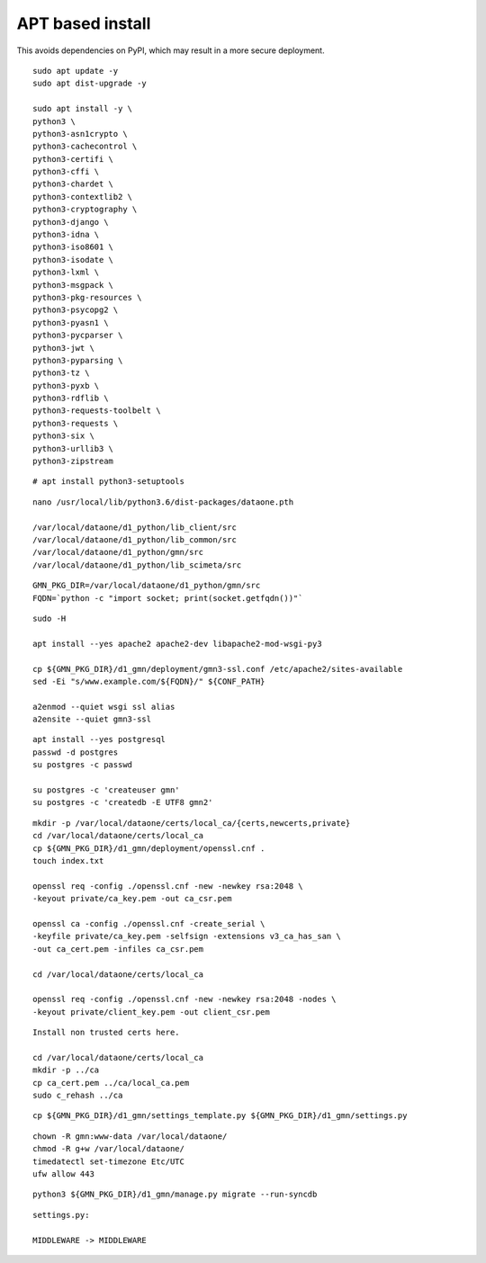 APT based install
=================

This avoids dependencies on PyPI, which may result in a more secure deployment.

::

  sudo apt update -y
  sudo apt dist-upgrade -y

  sudo apt install -y \
  python3 \
  python3-asn1crypto \
  python3-cachecontrol \
  python3-certifi \
  python3-cffi \
  python3-chardet \
  python3-contextlib2 \
  python3-cryptography \
  python3-django \
  python3-idna \
  python3-iso8601 \
  python3-isodate \
  python3-lxml \
  python3-msgpack \
  python3-pkg-resources \
  python3-psycopg2 \
  python3-pyasn1 \
  python3-pycparser \
  python3-jwt \
  python3-pyparsing \
  python3-tz \
  python3-pyxb \
  python3-rdflib \
  python3-requests-toolbelt \
  python3-requests \
  python3-six \
  python3-urllib3 \
  python3-zipstream


::

  # apt install python3-setuptools


::

  nano /usr/local/lib/python3.6/dist-packages/dataone.pth

  /var/local/dataone/d1_python/lib_client/src
  /var/local/dataone/d1_python/lib_common/src
  /var/local/dataone/d1_python/gmn/src
  /var/local/dataone/d1_python/lib_scimeta/src

::

  GMN_PKG_DIR=/var/local/dataone/d1_python/gmn/src
  FQDN=`python -c "import socket; print(socket.getfqdn())"`

::

  sudo -H

  apt install --yes apache2 apache2-dev libapache2-mod-wsgi-py3

  cp ${GMN_PKG_DIR}/d1_gmn/deployment/gmn3-ssl.conf /etc/apache2/sites-available
  sed -Ei "s/www.example.com/${FQDN}/" ${CONF_PATH}

  a2enmod --quiet wsgi ssl alias
  a2ensite --quiet gmn3-ssl

::

  apt install --yes postgresql
  passwd -d postgres
  su postgres -c passwd

  su postgres -c 'createuser gmn'
  su postgres -c 'createdb -E UTF8 gmn2'

::

  mkdir -p /var/local/dataone/certs/local_ca/{certs,newcerts,private}
  cd /var/local/dataone/certs/local_ca
  cp ${GMN_PKG_DIR}/d1_gmn/deployment/openssl.cnf .
  touch index.txt

  openssl req -config ./openssl.cnf -new -newkey rsa:2048 \
  -keyout private/ca_key.pem -out ca_csr.pem

  openssl ca -config ./openssl.cnf -create_serial \
  -keyfile private/ca_key.pem -selfsign -extensions v3_ca_has_san \
  -out ca_cert.pem -infiles ca_csr.pem

  cd /var/local/dataone/certs/local_ca

  openssl req -config ./openssl.cnf -new -newkey rsa:2048 -nodes \
  -keyout private/client_key.pem -out client_csr.pem

::

  Install non trusted certs here.

  cd /var/local/dataone/certs/local_ca
  mkdir -p ../ca
  cp ca_cert.pem ../ca/local_ca.pem
  sudo c_rehash ../ca

::

  cp ${GMN_PKG_DIR}/d1_gmn/settings_template.py ${GMN_PKG_DIR}/d1_gmn/settings.py

::

  chown -R gmn:www-data /var/local/dataone/
  chmod -R g+w /var/local/dataone/
  timedatectl set-timezone Etc/UTC
  ufw allow 443

::

  python3 ${GMN_PKG_DIR}/d1_gmn/manage.py migrate --run-syncdb

::

  settings.py:

  MIDDLEWARE -> MIDDLEWARE
